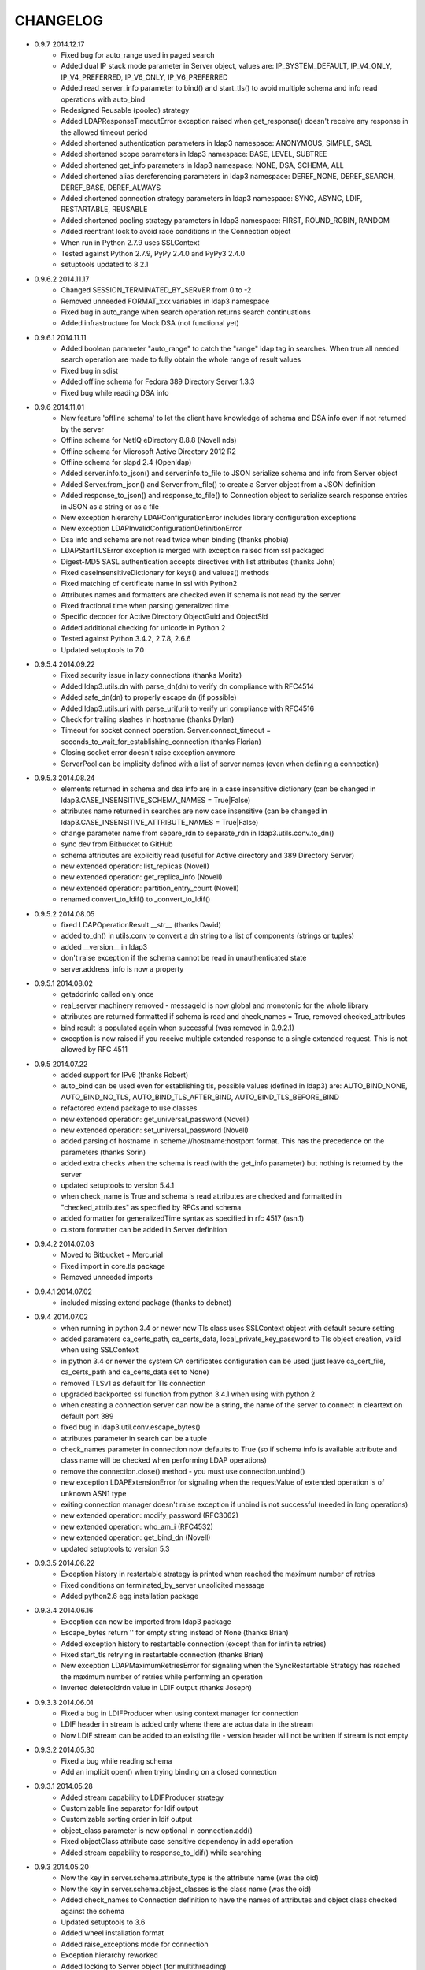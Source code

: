 CHANGELOG
=========
* 0.9.7 2014.12.17
    - Fixed bug for auto_range used in paged search
    - Added dual IP stack mode parameter in Server object, values are: IP_SYSTEM_DEFAULT, IP_V4_ONLY, IP_V4_PREFERRED, IP_V6_ONLY, IP_V6_PREFERRED
    - Added read_server_info parameter to bind() and start_tls() to avoid multiple schema and info read operations with auto_bind
    - Redesigned Reusable (pooled) strategy
    - Added LDAPResponseTimeoutError exception raised when get_response() doesn't receive any response in the allowed timeout period
    - Added shortened authentication parameters in ldap3 namespace: ANONYMOUS, SIMPLE, SASL
    - Added shortened scope parameters in ldap3 namespace: BASE, LEVEL, SUBTREE
    - Added shortened get_info parameters in ldap3 namespace: NONE, DSA, SCHEMA, ALL
    - Added shortened alias dereferencing parameters in ldap3 namespace: DEREF_NONE, DEREF_SEARCH, DEREF_BASE, DEREF_ALWAYS
    - Added shortened connection strategy parameters in ldap3 namespace: SYNC, ASYNC, LDIF, RESTARTABLE, REUSABLE
    - Added shortened pooling strategy parameters in ldap3 namespace: FIRST, ROUND_ROBIN, RANDOM
    - Added reentrant lock to avoid race conditions in the Connection object
    - When run in Python 2.7.9 uses SSLContext
    - Tested against Python 2.7.9, PyPy 2.4.0 and PyPy3 2.4.0
    - setuptools updated to 8.2.1

* 0.9.6.2 2014.11.17
    - Changed SESSION_TERMINATED_BY_SERVER from 0 to -2
    - Removed unneeded FORMAT_xxx variables in ldap3 namespace
    - Fixed bug in auto_range when search operation returns search continuations
    - Added infrastructure for Mock DSA (not functional yet)

* 0.9.6.1 2014.11.11
    - Added boolean parameter "auto_range" to catch the "range" ldap tag in searches. When true all needed search operation are made to fully obtain the whole range of result values
    - Fixed bug in sdist
    - Added offline schema for Fedora 389 Directory Server 1.3.3
    - Fixed bug while reading DSA info

* 0.9.6 2014.11.01
    - New feature 'offline schema' to let the client have knowledge of schema and DSA info even if not returned by the server
    - Offline schema for NetIQ eDirectory 8.8.8 (Novell nds)
    - Offline schema for Microsoft Active Directory 2012 R2
    - Offline schema for slapd 2.4 (Openldap)
    - Added server.info.to_json() and server.info.to_file to JSON serialize schema and info from Server object
    - Added Server.from_json() and Server.from_file() to create a Server object from a JSON definition
    - Added response_to_json() and response_to_file() to Connection object to serialize search response entries in JSON as a string or as a file
    - New exception hierarchy LDAPConfigurationError includes library configuration exceptions
    - New exception LDAPInvalidConfigurationDefinitionError
    - Dsa info and schema are not read twice when binding (thanks phobie)
    - LDAPStartTLSError exception is merged with exception raised from ssl packaged
    - Digest-MD5 SASL authentication accepts directives with list attributes (thanks John)
    - Fixed caseInsensitiveDictionary for keys() and values() methods
    - Fixed matching of certificate name in ssl with Python2
    - Attributes names and formatters are checked even if schema is not read by the server
    - Fixed fractional time when parsing generalized time
    - Specific decoder for Active Directory ObjectGuid and ObjectSid
    - Added additional checking for unicode in Python 2
    - Tested against Python 3.4.2, 2.7.8, 2.6.6
    - Updated setuptools to 7.0

* 0.9.5.4 2014.09.22
    - Fixed security issue in lazy connections (thanks Moritz)
    - Added ldap3.utils.dn with parse_dn(dn) to verify dn compliance with RFC4514
    - Added safe_dn(dn) to properly escape dn (if possible)
    - Added ldap3.utils.uri with parse_uri(uri) to verify uri compliance with RFC4516
    - Check for trailing slashes in hostname (thanks Dylan)
    - Timeout for socket connect operation. Server.connect_timeout = seconds_to_wait_for_establishing_connection (thanks Florian)
    - Closing socket error doesn't raise exception anymore
    - ServerPool can be implicity defined with a list of server names (even when defining a connection)

* 0.9.5.3 2014.08.24
    - elements returned in schema and dsa info are in a case insensitive dictionary (can be changed in ldap3.CASE_INSENSITIVE_SCHEMA_NAMES = True|False)
    - attributes name returned in searches are now case insensitive (can be changed in ldap3.CASE_INSENSITIVE_ATTRIBUTE_NAMES = True|False)
    - change parameter name from separe_rdn to separate_rdn in ldap3.utils.conv.to_dn()
    - sync dev from Bitbucket to GitHub
    - schema attributes are explicitly read (useful for Active directory and 389 Directory Server)
    - new extended operation: list_replicas (Novell)
    - new extended operation: get_replica_info (Novell)
    - new extended operation: partition_entry_count (Novell)
    - renamed convert_to_ldif() to _convert_to_ldif()

* 0.9.5.2 2014.08.05
    - fixed LDAPOperationResult.__str__ (thanks David)
    - added to_dn() in utils.conv to convert a dn string to a list of components (strings or tuples)
    - added __version__ in ldap3
    - don't raise exception if the schema cannot be read in unauthenticated state
    - server.address_info is now a property

* 0.9.5.1 2014.08.02
    - getaddrinfo called only once
    - real_server machinery removed - messageId is now global and monotonic for the whole library
    - attributes are returned formatted if schema is read and check_names = True, removed checked_attributes
    - bind result is populated again when successful (was removed in 0.9.2.1)
    - exception is now raised if you receive multiple extended response to a single extended request. This is not allowed by RFC 4511

* 0.9.5 2014.07.22
    - added support for IPv6 (thanks Robert)
    - auto_bind can be used even for establishing tls, possible values (defined in ldap3) are: AUTO_BIND_NONE, AUTO_BIND_NO_TLS, AUTO_BIND_TLS_AFTER_BIND, AUTO_BIND_TLS_BEFORE_BIND
    - refactored extend package to use classes
    - new extended operation: get_universal_password (Novell)
    - new extended operation: set_universal_password (Novell)
    - added parsing of hostname in scheme://hostname:hostport format. This has the precedence on the parameters (thanks Sorin)
    - added extra checks when the schema is read (with the get_info parameter) but nothing is returned by the server
    - updated setuptools to version 5.4.1
    - when check_name is True and schema is read attributes are checked and formatted in "checked_attributes" as specified by RFCs and schema
    - added formatter for generalizedTime syntax as specified in rfc 4517 (asn.1)
    - custom formatter can be added in Server definition

* 0.9.4.2 2014.07.03
    - Moved to Bitbucket + Mercurial
    - Fixed import in core.tls package
    - Removed unneeded imports

* 0.9.4.1 2014.07.02
    - included missing extend package (thanks to debnet)

* 0.9.4 2014.07.02
    - when running in python 3.4 or newer now Tls class uses SSLContext object with default secure setting
    - added parameters ca_certs_path, ca_certs_data, local_private_key_password to Tls object creation, valid when using SSLContext
    - in python 3.4 or newer the system CA certificates configuration can be used (just leave ca_cert_file, ca_certs_path and ca_certs_data set to None)
    - removed TLSv1 as default for Tls connection
    - upgraded backported ssl function from python 3.4.1 when using with python 2
    - when creating a connection server can now be a string, the name of the server to connect in cleartext on default port 389
    - fixed bug in ldap3.util.conv.escape_bytes()
    - attributes parameter in search can be a tuple
    - check_names parameter in connection now defaults to True (so if schema info is available attribute and class name will be checked when performing LDAP operations)
    - remove the connection.close() method - you must use connection.unbind()
    - new exception LDAPExtensionError for signaling when the requestValue of extended operation is of unknown ASN1 type
    - exiting connection manager doesn't raise exception if unbind is not successful (needed in long operations)
    - new extended operation: modify_password (RFC3062)
    - new extended operation: who_am_i (RFC4532)
    - new extended operation: get_bind_dn (Novell)
    - updated setuptools to version 5.3

* 0.9.3.5 2014.06.22
    - Exception history in restartable strategy is printed when reached the maximum number of retries
    - Fixed conditions on terminated_by_server unsolicited message
    - Added python2.6 egg installation package

* 0.9.3.4 2014.06.16
    - Exception can now be imported from ldap3 package
    - Escape_bytes return '' for empty string instead of None (thanks Brian)
    - Added exception history to restartable connection (except than for infinite retries)
    - Fixed start_tls retrying in restartable connection (thanks Brian)
    - New exception LDAPMaximumRetriesError for signaling when the SyncRestartable Strategy has reached the maximum number of retries while performing an operation
    - Inverted deleteoldrdn value in LDIF output (thanks Joseph)

* 0.9.3.3 2014.06.01
    - Fixed a bug in LDIFProducer when using context manager for connection
    - LDIF header in stream is added only whene there are actua data in the stream
    - Now LDIF stream can be added to an existing file - version header will not be written if stream is not empty

* 0.9.3.2 2014.05.30
    - Fixed a bug while reading schema
    - Add an implicit open() when trying binding on a closed connection

* 0.9.3.1 2014.05.28
    - Added stream capability to LDIFProducer strategy
    - Customizable line separator for ldif output
    - Customizable sorting order in ldif output
    - object_class parameter is now optional in connection.add()
    - Fixed objectClass attribute case sensitive dependency in add operation
    - Added stream capability to response_to_ldif() while searching


* 0.9.3 2014.05.20
    - Now the key in server.schema.attribute_type is the attribute name (was the oid)
    - Now the key in server.schema.object_classes is the class name (was the oid)
    - Added check_names to Connection definition to have the names of attributes and object class checked against the schema
    - Updated setuptools to 3.6
    - Added wheel installation format
    - Added raise_exceptions mode for connection
    - Exception hierarchy reworked
    - Added locking to Server object (for multithreading)

* 0.9.2.2 2014.04.30
    - fixed a bug from 0.9.1 that broke start_tls() (thanks Mark)

* 0.9.2.1 2014.04.28
    - fixed a bug in 0.9.2 that allowed only string attributes in add, modify and compare operations (thank Mladen)

* 0.9.2 2014.04.26
    - changed return value in get_response from response to (response, result) - helpful for multi threaded connections
    - added ReusableStrategy for pooling connections
    - refined docstrings (thanks Will)
    - result and response attributes don't overlap anymore. Operation result is only in result attribute.
    - fixed search for binary values (thanks Marcin)
    - added convenience function to convert bytes to LDAP binary value string format for search filter

* 0.9.1 2014.03.30
    - added laziness flag to test suite
    - changed ServerPool signature to accept active and exhaust parameters
    - removed unneeded start_listen parameter
    - added 'lazy' parameter to open, to bind and to unbind a connection only when an effective operation is performed
    - fixed start_tls in SyncWaitRestartable strategy
    - fixed certificate name checking while opening an ssl connection
    - fixed syntax error during installation
    - socket operations now raises proper exception, not generic LDAPException (thanks Joseph)
    - tested against Python 3.4, 3.3, 2.7, 2.6
    - updated setuptools to 3.3

* 0.9.0 2014.03.20
    - PEP8 compliance
    - added ldap3.compat package with older (non PEP8 compliant) signatures
    - renamed ldap3.abstraction to ldap3.abstract
    - moved connection.py, server.py and tls.py files to ldap3.core
    - fixed SyncWaitRestartableStrategy (thanks Christoph)

* 0.8.3 2014.03.08
    - added SyncWaitRestartable strategy
    - removed useless forceBind parameter
    - usage statistics updated with restartable success/failure counters and open/closed/wrapped socket counters

* 0.8.2 2014.03.04
    - Added refresh() method to Entry object to read again the attributes from the Reader in the abstraction layer
    - Fixed Python 2.6 issues
    - Fixed test suite for Python 2.6

* 0.8,1 2014.02.12
    - Changed exceptions returned by the library to LDAPException, a subclass of Exception.
    - Fixed documentation typos

* 0.8.0 - 2014.02.08
    - Added abstraction layer (for searching)
    - Added context manager to Connection class
    - Added readOnly parameter to Connection class
    - Fixed a bug in search with 'less than' parameter
    - Remove validation of available SSL protocols because different Python interpreters can use different ssl packages

* 0.7.3 - 2014.01.05
    - Added SASL DIGEST-MD5 support
    - Moved to intrapackage (relative) imports

* 0.7.2 - 2013.12.30
    - Fixed a bug when parentheses are used in search filter as ASCII escaped sequences

* 0.7.1 - 2013.12.21
    - Completed support for LDFI as per RFC2849
    - Added new LDIF_PRODUCER strategy to generate LDIF-CHANGE stream
    - Fixed a bug in the autoReferral feature when controls where used in operation

* 0.7.0 - 2013.12.12
    - Added support for LDIF as per RFC2849
    - Added LDIF-CONTENT compliant search responses
    - Added exception when using autoBind if connection is not successful

* 0.6.7 - 2013.12.03
    - Fixed exception when DSA is not willing to return rootDSE and schema info

* 0.6.6 - 2013.11.13
    - Added parameters to test suite

* 0.6.5 - 2013.11.05
    - Modified rawAttributes decoding, now null (empty) values are returned

* 0.6.4 - 2013.10.16
    - Added simple paged search as per RFC2696
    - Controls return values are decoded and stored in result attribute of connection

* 0.6.3 - 2013.10.07
    - Added Extesible Filter syntax to search filter
    - Fixed exception while closing connection in AsyncThreaded strategy

* 0.6.2 - 2013.10.01
    - Fix for referrals in searchRefResult
    - Disabled schema reading on Active Directory

* 0.6.1 - 2013.09.22
    - Experimental support for Python 2 - no unicode
    - Added backport of ssl.match_name for Python 2
    - Minor fixes for using the client in Python 2
    - Fix for getting schema info with AsyncThreaded strategy

* 0.6.0 - 2013.09.16
    - Moved to beta!
    - Added support site hosted on www.assembla.com
    - Added public svn repository on www.assembla.com
    - Added getInfo to server object, parameter can be: GET_NO_INFO, GET_DSA_INFO, GET_SCHEMA_INFO, GET_ALL_INFO
    - Added method to read the schema from the server. Schema is decoded and returned in different dictionaries of the server.schema object
    - Updated connection usage info (elapsed time is now computed when connection is closed)
    - Updated OID dictionary with extensions and controls from Active Directory specifications.

* 0.5.3 - 2013.09.03
    - Added getOperationalAttributes boolean to Search operation to fetch the operational attributes during search
    - Added increment operation to modify operation as per RFC4525
    - Added dictionary of OID descriptions (for DSE and schema decoding)
    - Added method to get Info from DSE (returned in server.info object)
    - Modified exceptions for sending controls in LDAP request
    - Added connection usage (in connection.usage if collectUsage=True in connection definition)
    - Fixed StartTls in asynchronous client strategy

* 0.5.2 - 2013.08.27
    - Added SASLprep profile for validating password
    - Fixed RFC4511 asn1 definitions

* 0.5.1 - 2013.08.17
    - Refactored package structure
    - Project description reformatted with reStructuredText
    - Added Windows graphical installation

* 0.5.0 - 2013.08.15
    - Added reference to LGPL v3 license
    - Added Tls object to hold ssl/tls configuration
    - Added StartTLS feature
    - Added SASL feature
    - Added SASL EXTERNAL mechanism
    - Fixed Unbind
    - connection.close in now an alias for connection.unbind

* 0.4.4 - 2013.08.01
    - Added 'Controls' to all LDAP Requests
    - Added Extended Request feature
    - Added Intermediate Response feature
    - Added namespace 'ldap3'

* 0.4.3 - 2013.07.31
    - Test suite refactored
    - Fixed single object search response error
    - Changed attributes returned in search from tuple to dict
    - Added 'raw_attributes' key in search response to hold undecoded (binary) attribute values read from ldap
    - Added __repr__ for Server and Connection objects to re-create the object instance

* 0.4.2 - 2013.07.29
    - Added autoReferral feature as per RFC4511 (4.1.10)
    - Added allowedReferralHosts to conform to Security considerations of RFC4516

* 0.4.1 - 2013.07.20
    - Add validation to Abandon operation
    - Added connection.request to hold a dictionary of infos about last request
    - Added info about outstanding operation in connection.strategy._oustanding
    - Implemented RFC4515 for search filter coding and decoding
    - Added a parser to build filter string from LdapMessage

* 0.4.0 - 2013.07.15
    - Refactoring of the connection and strategy classes
    - Added the ldap3.strategy namespace to contain client connection strategies
    - Added ssl authentication
    - Moved authentication parameters from Server object to Connection object
    - Added ssl parameters to Server Object

* 0.3.0 - 2013.07.14
    - Fixed AsyncThreaded strategy with _outstanding and _responses attributes to hold the pending requests and the not-yet-read responses
    - Added Extended Operation
    - Added "Unsolicited Notification" discover logic
    - Added managing of "Notice of Disconnection" from server to properly close connection

* 0.2.0 - 2013.07.13
    - Update setup with setuptools 0.7
    - Docstrings added to class
    - Removed ez_setup dependency
    - Removed distribute dependency

* 0.1.0 - 2013.07.12
    - Initial upload on pypi
    - PyASN1 RFC4511 module completed and tested
    - Synchronous client working properly
    - Asynchronous client working but not fully tested
    - Basic authentication working
